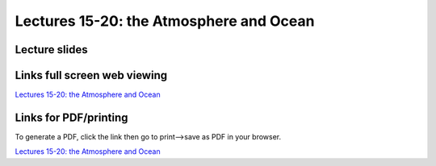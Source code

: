 Lectures 15-20: the Atmosphere and Ocean
=====================================================

Lecture slides
------------------------------

.. raw:: html

   <div style="text-align: center;">
       <iframe src="../_static/Lecture15.slides.html?view=scroll" style="width: 100%; height: 700px; border: none;"></iframe>
   </div>
    

Links full screen web viewing
------------------------------

`Lectures 15-20: the Atmosphere and Ocean <../_static/Lecture15.slides.html>`_


Links for PDF/printing
------------------------

To generate a PDF, click the link then go to print-->save as PDF in your browser.

`Lectures 15-20: the Atmosphere and Ocean <../_static/Lecture15.slides.html?print-pdf>`_

